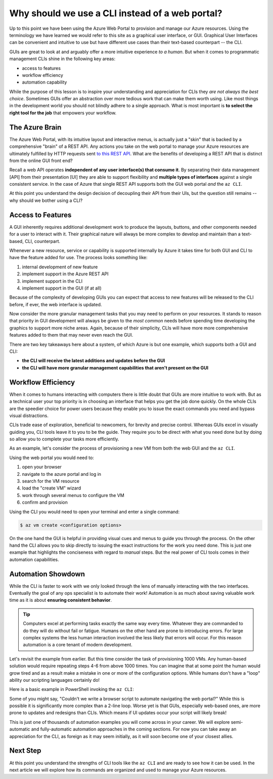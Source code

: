.. _intro_az-cli:

================================================
Why should we use a CLI instead of a web portal?
================================================

Up to this point we have been using the Azure Web Portal to provision and manage our Azure resources. Using the terminology we have learned we would refer to this site as a graphical user interface, or GUI. Graphical User Interfaces can be convenient and intuitive to use but have different use cases than their text-based counterpart -- the CLI.

GUIs are great to look at and arguably offer a more intuitive experience *to a human*. But when it comes to programmatic management CLIs shine in the following key areas:

- access to features
- workflow efficiency
- automation capability

While the purpose of this lesson is to inspire your understanding and appreciation for CLIs they *are not always the best choice*. Sometimes GUIs offer an abstraction over more tedious work that can make them worth using. Like most things in the development world you should not blindly adhere to a single approach. What is most important is **to select the right tool for the job** that empowers your workflow.

The Azure Brain
===============

The Azure Web Portal, with its intuitive layout and interactive menus, is actually just a "skin" that is backed by a comprehensive "brain" of a REST API. Any actions you take on the web portal to manage your Azure resources are ultimately fulfilled by HTTP requests sent `to this REST API <https://docs.microsoft.com/en-us/rest/api/azure/>`_. What are the benefits of developing a REST API that is distinct from the online GUI front end?

Recall a web API operates **independent of any user interface(s) that consume it**. By separating their data management [API] from their presentation [UI] they are able to support flexibility and **multiple types of interfaces** against a single consistent service. In the case of Azure that single REST API supports both the GUI web portal *and* the ``az CLI``.

.. todo:: diagram showing Azure -> REST API ->/-> Web Portal / CLI

At this point you understand the design decision of decoupling their API from their UIs, but the question still remains -- why should we bother using a CLI?

Access to Features
==================

A GUI inherently requires additional development work to produce the layouts, buttons, and other components needed for a user to interact with it. Their graphical nature will always be more complex to develop and maintain than a text-based, CLI, counterpart.

Whenever a new resource, service or capability is supported internally by Azure it takes time for both GUI and CLI to have the feature added for use. The process looks something like:

#. internal development of new feature
#. implement support in the Azure REST API
#. implement support in the CLI
#. implement support in the GUI (if at all)

Because of the complexity of developing GUIs you can expect that access to new features will be released to the CLI before, if ever, the web interface is updated.

Now consider the more granular management tasks that you may need to perform on your resources. It stands to reason that priority in GUI development will always be given to the *most common* needs before spending time developing the graphics to support more niche areas. Again, because of their simplicity, CLIs will have more more comprehensive features added to them that may never even reach the GUI.

There are two key takeaways here about a system, of which Azure is but one example, which supports both a GUI and CLI:

- **the CLI will receive the latest additions and updates before the GUI**
- **the CLI will have more granular management capabilities that aren't present on the GUI** 

Workflow Efficiency
===================

When it comes to humans interacting with computers there is little doubt that GUIs are more intuitive to work with. But as a technical user your top priority is in choosing an interface that helps you get the job done quickly. On the whole CLIs are the speedier choice for power users because they enable you to issue the exact commands you need and bypass visual distractions. 

CLIs trade ease of exploration, beneficial to newcomers, for brevity and precise control. Whereas GUIs excel in visually guiding you, CLI tools leave it to you to be the guide. They require you to be direct with what you need done but by doing so allow you to complete your tasks more efficiently. 

As an example, let's consider the process of provisioning a new VM from both the web GUI and the ``az CLI``.

Using the web portal you would need to:

#. open your browser
#. navigate to the azure portal and log in
#. search for the VM resource
#. load the "create VM" wizard
#. work through several menus to configure the VM
#. confirm and provision

Using the CLI you would need to open your terminal and enter a single command:

.. sourcecode:: bash

    $ az vm create <configuration options>

On the one hand the GUI is helpful in providing visual cues and menus to guide you through the process. On the other hand the CLI allows you to skip directly to issuing the exact instructions for the work you need done. This is just one example that highlights the conciseness with regard to *manual* steps. But the real power of CLI tools comes in their automation capabilities.

Automation Showdown
===================

While the CLI is faster to work with we only looked through the lens of manually interacting with the two interfaces. Eventually the goal of any ops specialist is to automate their work! Automation is as much about saving valuable work time as it is about **ensuring consistent behavior**. 

.. tip::

    Computers excel at performing tasks exactly the same way every time. Whatever they are commanded to do they will do without fail or fatigue. Humans on the other hand are prone to introducing errors. For large complex systems the less human interaction involved the less likely that errors will occur. For this reason automation is a core tenant of modern development.

Let's revisit the example from earlier. But this time consider the task of provisioning 1000 VMs. Any human-based solution would require repeating steps 4-6 from above 1000 times. You can imagine that at some point the human would grow tired and as a result make a mistake in one or more of the configuration options. While humans don't have a "loop" ability our scripting languages certainly do!

Here is a basic example in PowerShell invoking the ``az CLI``:

.. sourcecode:: none
    :caption: powershell example

    for($VmCount=0; $VmCount -lt 1000; ++$VmCount) {
        az vm create <configuration options>
    }


Some of you might say, "Couldn't we write a browser script to automate navigating the web portal?" While this is possible it is significantly more complex than a 2-line loop. Worse yet is that GUIs, especially web-based ones, are more prone to updates and redesigns than CLIs. Which means if UI updates occur your script will likely break!

This is just one of thousands of automation examples you will come across in your career. We will explore semi-automatic and fully-automatic automation approaches in the coming sections. For now you can take away an appreciation for the CLI, as foreign as it may seem initially, as it will soon become one of your closest allies. 

Next Step
=========

At this point you understand the strengths of CLI tools like the ``az CLI`` and are ready to see how it can be used. In the next article we will explore how its commands are organized and used to manage your Azure resources.
